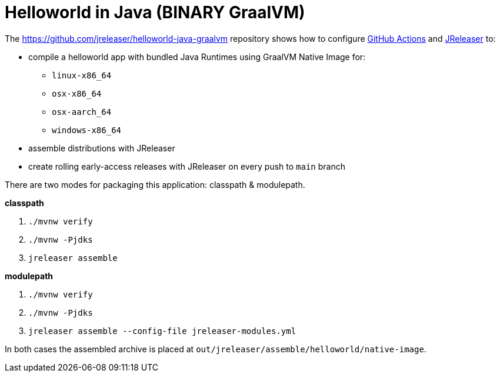 = Helloworld in Java (BINARY GraalVM)

The https://github.com/jreleaser/helloworld-java-graalvm[] repository shows how to configure link:https://github.com/features/actions[GitHub Actions] and link:https://jreleaser.org/[JReleaser] to:

 * compile a helloworld app with bundled Java Runtimes using GraalVM Native Image for:
  ** `linux-x86_64`
  ** `osx-x86_64`
  ** `osx-aarch_64`
  ** `windows-x86_64`
 * assemble distributions with JReleaser
 * create rolling early-access releases with JReleaser on every push to `main` branch

There are two modes for packaging this application: classpath & modulepath.

*classpath*

 1. `./mvnw verify`
 2. `./mvnw -Pjdks`
 3. `jreleaser assemble`

*modulepath*

 1. `./mvnw verify`
 2. `./mvnw -Pjdks`
 3. `jreleaser assemble --config-file jreleaser-modules.yml`

In both cases the assembled archive is placed at `out/jreleaser/assemble/helloworld/native-image`.